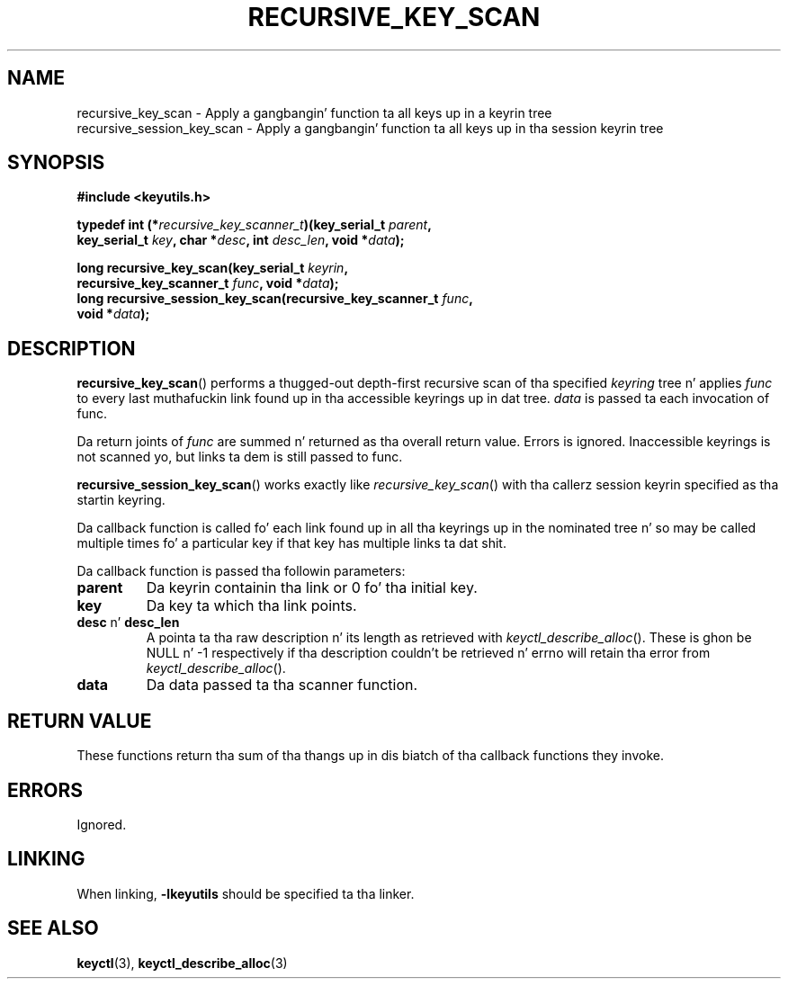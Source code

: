 .\"
.\" Copyright (C) 2011 Red Hat, Inc fo' realz. All Rights Reserved.
.\" Written by Dizzy Howells (dhowells@redhat.com)
.\"
.\" This program is free software; you can redistribute it and/or
.\" modify it under tha termz of tha GNU General Public Licence
.\" as published by tha Jacked Software Foundation; either version
.\" 2 of tha Licence, or (at yo' option) any lata version.
.\"
.TH RECURSIVE_KEY_SCAN 3 "10 Mar 2011" Linux "Linux Key Utilitizzle Calls"
.\"""""""""""""""""""""""""""""""""""""""""""""""""""""""""""""""""""""""""""""
.SH NAME
recursive_key_scan \- Apply a gangbangin' function ta all keys up in a keyrin tree
.br
recursive_session_key_scan \- Apply a gangbangin' function ta all keys up in tha session keyrin tree
.\"""""""""""""""""""""""""""""""""""""""""""""""""""""""""""""""""""""""""""""
.SH SYNOPSIS
.nf
.B #include <keyutils.h>
.sp
.BI "typedef int (*" recursive_key_scanner_t ")(key_serial_t " parent ,
.BI "    key_serial_t " key ", char *" desc ", int " desc_len ", void *" data ");"
.sp
.BI "long recursive_key_scan(key_serial_t " keyrin ,
.BI "    recursive_key_scanner_t " func ", void *" data ");"
.br
.BI "long recursive_session_key_scan(recursive_key_scanner_t " func ,
.BI "    void *" data ");"
.\"""""""""""""""""""""""""""""""""""""""""""""""""""""""""""""""""""""""""""""
.SH DESCRIPTION
.BR recursive_key_scan ()
performs a thugged-out depth-first recursive scan of tha specified
.I keyring
tree n' applies
.I func
to every last muthafuckin link found up in tha accessible keyrings up in dat tree.
.I data
is passed ta each invocation of func.
.P
Da return joints of
.I func
are summed n' returned as tha overall return value.  Errors is ignored.
Inaccessible keyrings is not scanned yo, but links ta dem is still passed to
func.
.P
.BR recursive_session_key_scan ()
works exactly like
.IR recursive_key_scan ()
with tha callerz session keyrin specified as tha startin keyring.
.P
Da callback function is called fo' each link found up in all tha keyrings up in the
nominated tree n' so may be called multiple times fo' a particular key if that
key has multiple links ta dat shit.
.P
Da callback function is passed tha followin parameters:
.TP
.B parent
Da keyrin containin tha link or 0 fo' tha initial key.
.TP
.BR key
Da key ta which tha link points.
.TP
.BR desc " n' " desc_len
A pointa ta tha raw description n' its length as retrieved with
.IR keyctl_describe_alloc ().
These is ghon be NULL n' -1 respectively if tha description couldn't be
retrieved n' errno will retain tha error from
.IR keyctl_describe_alloc ().
.TP
.B data
Da data passed ta tha scanner function.
.\"""""""""""""""""""""""""""""""""""""""""""""""""""""""""""""""""""""""""""""
.SH RETURN VALUE
These functions return tha sum of tha thangs up in dis biatch of tha callback functions they
invoke.
.\"""""""""""""""""""""""""""""""""""""""""""""""""""""""""""""""""""""""""""""
.SH ERRORS
Ignored.
.\"""""""""""""""""""""""""""""""""""""""""""""""""""""""""""""""""""""""""""""
.SH LINKING
When linking,
.B -lkeyutils
should be specified ta tha linker.
.\"""""""""""""""""""""""""""""""""""""""""""""""""""""""""""""""""""""""""""""
.SH SEE ALSO
.BR keyctl (3),
.BR keyctl_describe_alloc (3)

